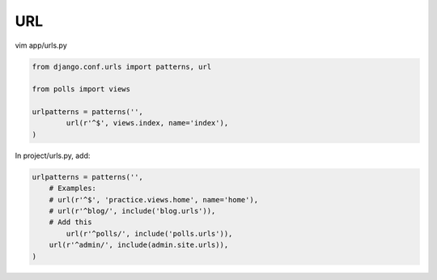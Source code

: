 URL
===

vim app/urls.py

.. code-block:: python

    from django.conf.urls import patterns, url

    from polls import views

    urlpatterns = patterns('',
	    url(r'^$', views.index, name='index'),
    )

In project/urls.py, add:

.. code-block:: python

    urlpatterns = patterns('',
        # Examples:
        # url(r'^$', 'practice.views.home', name='home'),
        # url(r'^blog/', include('blog.urls')),
        # Add this
	    url(r'^polls/', include('polls.urls')),
        url(r'^admin/', include(admin.site.urls)),
    )
